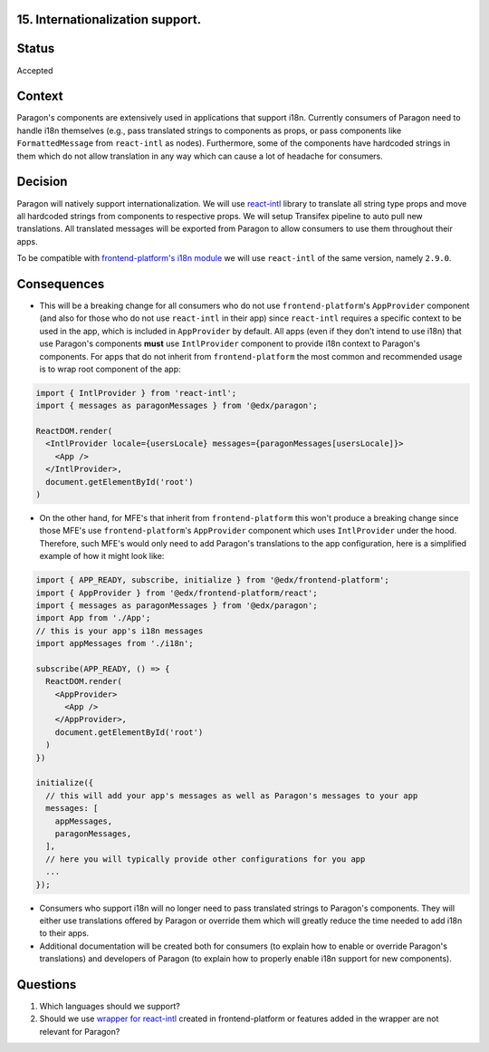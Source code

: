 15. Internationalization support.
---------------------------------

Status
------

Accepted

Context
-------

Paragon's components are extensively used in applications that support i18n.
Currently consumers of Paragon need to handle i18n themselves (e.g., pass translated strings to components as props,
or pass components like ``FormattedMessage`` from ``react-intl`` as nodes). Furthermore, some of the components have hardcoded strings in them which do not
allow translation in any way which can cause a lot of headache for consumers.

Decision
--------

Paragon will natively support internationalization. We will use `react-intl <https://formatjs.io/docs/react-intl/>`_ library
to translate all string type props and move all hardcoded strings from components to respective props.
We will setup Transifex pipeline to auto pull new translations.
All translated messages will be exported from Paragon to allow consumers to use them throughout their apps.

To be compatible with `frontend-platform's i18n module <https://github.com/openedx/frontend-platform/tree/master/src/i18n>`_ we will use ``react-intl`` of the same version, namely ``2.9.0``.

Consequences
------------

- This will be a breaking change for all consumers who do not use ``frontend-platform``'s ``AppProvider`` component (and also for those who do not use ``react-intl`` in their app) since ``react-intl`` requires a specific context to be used in the app, which is included in ``AppProvider`` by default. All apps (even if they don't intend to use i18n) that use Paragon's components **must** use ``IntlProvider`` component to provide i18n context to Paragon's components. For apps that do not inherit from ``frontend-platform`` the most common and recommended usage is to wrap root component of the app:

.. code-block:: javascript

  import { IntlProvider } from 'react-intl';
  import { messages as paragonMessages } from '@edx/paragon';

  ReactDOM.render(
    <IntlProvider locale={usersLocale} messages={paragonMessages[usersLocale]}>
      <App />
    </IntlProvider>,
    document.getElementById('root')
  )

- On the other hand, for MFE's that inherit from ``frontend-platform`` this won't produce a breaking change since those MFE's use ``frontend-platform``'s ``AppProvider`` component which uses ``IntlProvider`` under the hood. Therefore, such MFE's would only need to add Paragon's translations to the app configuration, here is a simplified example of how it might look like:

.. code-block:: javascript

  import { APP_READY, subscribe, initialize } from '@edx/frontend-platform';
  import { AppProvider } from '@edx/frontend-platform/react';
  import { messages as paragonMessages } from '@edx/paragon';
  import App from './App';
  // this is your app's i18n messages
  import appMessages from './i18n';

  subscribe(APP_READY, () => {
    ReactDOM.render(
      <AppProvider>
        <App />
      </AppProvider>,
      document.getElementById('root')
    )
  })

  initialize({
    // this will add your app's messages as well as Paragon's messages to your app
    messages: [
      appMessages,
      paragonMessages,
    ],
    // here you will typically provide other configurations for you app
    ...
  });

- Consumers who support i18n will no longer need to pass translated strings to Paragon's components. They will either use translations offered by Paragon or override them which will greatly reduce the time needed to add i18n to their apps.
- Additional documentation will be created both for consumers (to explain how to enable or override Paragon's translations) and developers of Paragon (to explain how to properly enable i18n support for new components).

Questions
---------

1. Which languages should we support?
2. Should we use `wrapper for react-intl <https://github.com/openedx/frontend-platform/blob/master/src/i18n/index.js>`_ created in frontend-platform or features added in the wrapper are not relevant for Paragon?
